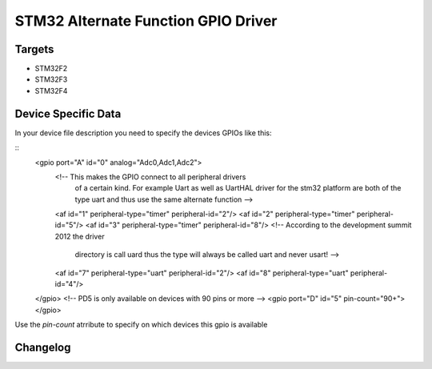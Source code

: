 STM32 Alternate Function GPIO Driver
====================================

Targets
-------
* STM32F2
* STM32F3
* STM32F4

Device Specific Data
--------------------
In your device file description you need to specify the devices
GPIOs like this:

::
	<gpio port="A" id="0" analog="Adc0,Adc1,Adc2">
		<!-- This makes the GPIO connect to all peripheral drivers
			 of a certain kind. For example Uart as well as UartHAL
			 driver for the stm32 platform are both of the type uart
			 and thus use the same alternate function -->
		<af id="1" peripheral-type="timer" peripheral-id="2"/>
		<af id="2" peripheral-type="timer" peripheral-id="5"/>
		<af id="3" peripheral-type="timer" peripheral-id="8"/>
		<!-- According to the development summit 2012 the driver
			 directory is call uard thus the type will always be
			 called uart and never usart! -->
		<af id="7" peripheral-type="uart" peripheral-id="2"/>
		<af id="8" peripheral-type="uart" peripheral-id="4"/>
	</gpio>
	<!-- PD5 is only available on devices with 90 pins or more -->
	<gpio port="D" id="5" pin-count="90+"></gpio>

Use the *pin-count* atrribute to specify on which devices this gpio is
available


Changelog
---------
